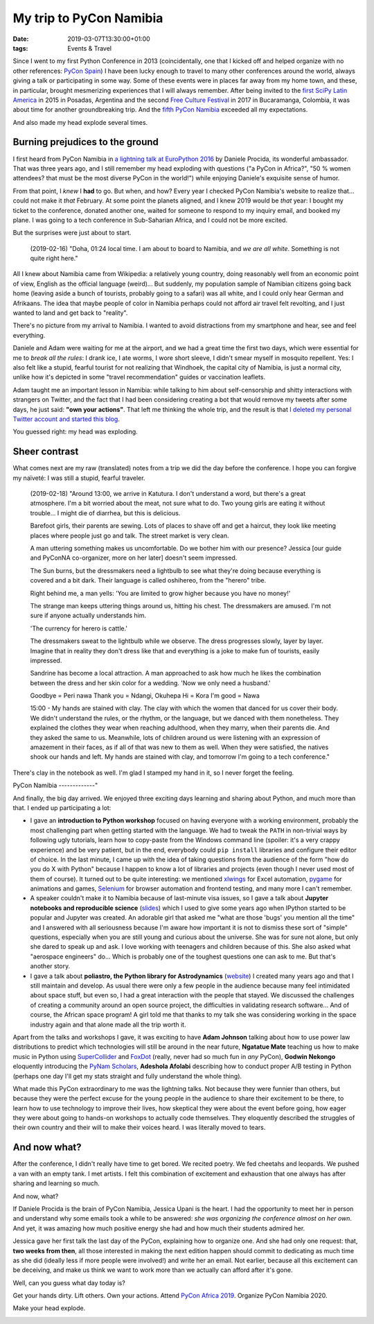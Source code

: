 My trip to PyCon Namibia
########################

:date: 2019-03-07T13:30:00+01:00
:tags: Events & Travel

Since I went to my first Python Conference in 2013 (coincidentally, one
that I kicked off and helped organize with no other references:
`PyCon Spain <http://2013.es.pycon.org/>`__) I have been lucky
enough to travel to many other conferences around the world, always
giving a talk or participating in some way. Some of these events were in
places far away from my home town, and these, in particular, brought
mesmerizing experiences that I will always remember. After being invited
to the `first SciPy Latin America <http://scipyla.org/conf/2015/>`__ in
2015 in Posadas, Argentina and the second `Free Culture
Festival <http://cusol.uis.edu.co/clibre2/>`__ in 2017 in Bucaramanga,
Colombia, it was about time for another groundbreaking trip. And the
`fifth PyCon Namibia <https://na.pycon.org/>`__ exceeded all my
expectations.

And also made my head explode several times.

Burning prejudices to the ground
--------------------------------

I first heard from PyCon Namibia in `a lightning talk at EuroPython
2016 <https://youtu.be/LJ2zRHociVw?t=805>`__ by Daniele Procida, its
wonderful ambassador. That was three years ago, and I still remember my
head exploding with questions ("a PyCon in Africa?", "50 % women
attendees? that must be the most diverse PyCon in the world!") while
enjoying Daniele's exquisite sense of humor.

From that point, I *knew* I **had** to go. But when, and how? Every year
I checked PyCon Namibia's website to realize that... could not make it
*that* February. At some point the planets aligned, and I knew 2019
would be *that* year: I bought my ticket to the conference, donated
another one, waited for someone to respond to my inquiry email, and
booked my plane. I was going to a tech conference in Sub-Saharian
Africa, and I could not be more excited.

But the surprises were just about to start.

   (2019-02-16) "Doha, 01:24 local time. I am about to board to Namibia,
   and *we are all white*. Something is not quite right here."

All I knew about Namibia came from Wikipedia: a relatively young
country, doing reasonably well from an economic point of view, English
as the official language (weird)... But suddenly, my population sample of
Namibian citizens going back home (leaving aside a bunch of tourists,
probably going to a safari) was all white, and I could only hear German
and Afrikaans. The idea that maybe people of color in Namibia perhaps
could not afford air travel felt revolting, and I just wanted to land
and get back to "reality".

There's no picture from my arrival to Namibia. I wanted to avoid
distractions from my smartphone and hear, see and feel everything.

Daniele and Adam were waiting for me at the airport, and we had a great
time the first two days, which were essential for me to *break all the
rules*: I drank ice, I ate worms, I wore short sleeve, I didn't smear
myself in mosquito repellent. Yes: I also felt like a stupid, fearful
tourist for not realizing that Windhoek, the capital city of Namibia, is
just a normal city, unlike how it's depicted in some "travel
recommendation" guides or vaccination leaflets.

Adam taught me an important lesson in Namibia: while talking to him
about self-censorship and shitty interactions with strangers on Twitter,
and the fact that I had been considering creating a bot that would
remove my tweets after some days, he just said: **"own your actions"**.
That left me thinking the whole trip, and the result is that `I deleted
my personal Twitter account and started this
blog <https://www.juanlu.space/posts/2019/02/24/my-digital-self/>`__.

You guessed right: my head was exploding.

|Long live Namibian independence!|

Sheer contrast
--------------

What comes next are my raw (translated) notes from a trip we did the day
before the conference. I hope you can forgive my naïveté: I was still a
stupid, fearful traveler.

   (2019-02-18) "Around 13:00, we arrive in Katutura. I don't understand
   a word, but there's a great atmosphere. I'm a bit worried about the
   meat, not sure what to do. Two young girls are eating it without
   trouble... I might die of diarrhea, but this is delicious.

   Barefoot girls, their parents are sewing. Lots of places to shave off
   and get a haircut, they look like meeting places where people just go
   and talk. The street market is very clean.

   A man uttering something makes us uncomfortable. Do we bother him
   with our presence? Jessica [our guide and PyConNA co-organizer, more
   on her later] doesn't seem impressed.

   The Sun burns, but the dressmakers need a lightbulb to see what
   they're doing because everything is covered and a bit dark. Their
   language is called oshihereo, from the "herero" tribe.

   Right behind me, a man yells: 'You are limited to grow higher because
   you have no money!'

   The strange man keeps uttering things around us, hitting his chest.
   The dressmakers are amused. I'm not sure if anyone actually
   understands him.

   'The currency for herero is cattle.'

   The dressmakers sweat to the lightbulb while we observe. The dress
   progresses slowly, layer by layer. Imagine that in reality they don't
   dress like that and everything is a joke to make fun of tourists,
   easily impressed.

   Sandrine has become a local attraction. A man approached to ask how
   much he likes the combination between the dress and her skin color
   for a wedding. 'Now we only need a husband.'

   Goodbye = Peri nawa Thank you = Ndangi, Okuhepa Hi = Kora I'm good =
   Nawa

   15:00 - My hands are stained with clay. The clay with which the women
   that danced for us cover their body. We didn't understand the rules,
   or the rhythm, or the language, but we danced with them nonetheless.
   They explained the clothes they wear when reaching adulthood, when
   they marry, when their parents die. And they asked the same to us.
   Meanwhile, lots of children around us were listening with an
   expression of amazement in their faces, as if all of that was new to
   them as well. When they were satisfied, the natives shook our hands
   and left. My hands are stained with clay, and tomorrow I'm going to a
   tech conference."

There's clay in the notebook as well. I'm glad I stamped my hand in it,
so I never forget the feeling.

|Mucho trabajo por hacer|

PyCon Namibia
-------------"

And finally, the big day arrived. We enjoyed three exciting days
learning and sharing about Python, and much more than that. I ended up
participating a lot:

-  I gave an **introduction to Python workshop** focused on having
   everyone with a working environment, probably the most challenging
   part when getting started with the language. We had to tweak the
   ``PATH`` in non-trivial ways by following ugly tutorials, learn how
   to copy-paste from the Windows command line (spoiler: it's a very
   crappy experience) and be very patient, but in the end, everybody
   could ``pip install`` libraries and configure their editor of choice.
   In the last minute, I came up with the idea of taking questions from
   the audience of the form "how do you do X with Python" because I
   happen to know a lot of libraries and projects (even though I never
   used most of them of course). It turned out to be quite interesting:
   we mentioned `xlwings <https://www.xlwings.org/>`__ for Excel
   automation, `pygame <https://www.pygame.org/>`__ for animations and
   games, `Selenium <https://selenium-python.readthedocs.io/>`__ for
   browser automation and frontend testing, and many more I can't
   remember.
-  A speaker couldn't make it to Namibia because of last-minute visa
   issues, so I gave a talk about **Jupyter notebooks and reproducible
   science**
   (`slides <https://speakerdeck.com/astrojuanlu/jupyter-ipython-how-a-notebook-is-changing-science>`__)
   which I used to give some years ago when IPython started to be
   popular and Jupyter was created. An adorable girl that asked me "what
   are those 'bugs' you mention all the time" and I answered with all
   seriousness because I'm aware how important it is not to dismiss
   these sort of "simple" questions, especially when you are still young
   and curious about the universe. She was for sure not alone, but only
   she dared to speak up and ask. I love working with teenagers and
   children because of this. She also asked what "aerospace engineers"
   do... Which is probably one of the toughest questions one can ask to
   me. But that's another story.
-  I gave a talk about **poliastro, the Python library for
   Astrodynamics** (`website <https://docs.poliastro.space/>`__) I
   created many years ago and that I still maintain and develop. As
   usual there were only a few people in the audience because many feel
   intimidated about space stuff, but even so, I had a great interaction
   with the people that stayed. We discussed the challenges of creating
   a community around an open source project, the difficulties in
   validating research software... And of course, the African space
   program! A girl told me that thanks to my talk she was considering
   working in the space industry again and that alone made all the trip
   worth it.

Apart from the talks and workshops I gave, it was exciting to have
**Adam Johnson** talking about how to use power law distributions to
predict which technologies will still be around in the near future,
**Ngatatue Mate** teaching us how to make music in Python using
`SuperCollider <https://supercollider.github.io/>`__ and
`FoxDot <http://foxdot.org/>`__ (really, never had so much fun in *any*
PyCon), **Godwin Nekongo** eloquently introducing the `PyNam
Scholars <https://pynamibia.org/scholars/>`__, **Adeshola Afolabi**
describing how to conduct proper A/B testing in Python (perhaps one day
I'll get my stats straight and fully understand the whole thing).

What made this PyCon extraordinary to me was the lightning talks. Not
because they were funnier than others, but because they were the perfect
excuse for the young people in the audience to share their excitement to
be there, to learn how to use technology to improve their lives, how
skeptical they were about the event before going, how eager they were
about going to hands-on workshops to actually code themselves. They
eloquently described the struggles of their own country and their will
to make their voices heard. I was literally moved to tears.

|PyCon Namibia|

And now what?
-------------

After the conference, I didn't really have time to get bored. We recited
poetry. We fed cheetahs and leopards. We pushed a van with an empty
tank. I met artists. I felt this combination of excitement and
exhaustion that one always has after sharing and learning so much.

And now, what?

If Daniele Procida is the brain of PyCon Namibia, Jessica Upani is the
heart. I had the opportunity to meet her in person and understand why
some emails took a while to be answered: *she was organizing the
conference almost on her own*. And yet, it was amazing how much positive
energy she had and how much their students admired her.

Jessica gave her first talk the last day of the PyCon, explaining how to
organize one. And she had only one request: that, **two weeks from
then**, all those interested in making the next edition happen should
commit to dedicating as much time as she did (ideally less if more people
were involved!) and write her an email. Not earlier, because all this
excitement can be deceiving, and make us think we want to work more than
we actually can afford after it's gone.

Well, can you guess what day today is?

Get your hands dirty. Lift others. Own your actions. Attend `PyCon
Africa 2019 <https://twitter.com/pyconafrica>`__. Organize PyCon Namibia
2020.

Make your head explode.

|Tropic of Capricorn|

.. |Long live Namibian independence!| image:: https://lh3.googleusercontent.com/aSxbZotVNbd0O43uuVEi9qvP_aThheIuqUm_U1ltAQ9cFzBOpGu_i6jlPVrUq9aEfTPyE5csOI1ZEaSflL0JONarc8lUON_f3stOm_tdGuJbpbGmSiypE01kj60RyKGtM_CkoFAW_RAqWOGC3CfviNolFHuL9z8LkdLTxmGgb8Ohn4aHakfxBeuA3W3G8fvKShsF0JjXm0-ysBUBv3rbSBAYbHnfR53YFZkiR8HtDq7QzFs-6Ud_c57vhji_RTn32Ms6aW9PxZSI8iYv1zAtVu__ZrSvcwnsayiNmF14v-I4bA-ZrbG-yM3GDZPWKO05v7cgXZ-tj6my-bOMaT9oJQJdPWOPjsKrf3Pk15_ts18Q7VWZbv8bEkewFkMvqdyG3nMocAjy1YE75UYUb5zTfSAmj7r8_e3EbacU82DVz-VizVMQaB70A5JpGcQ4sx49Tc3jC3D-o_oFyY0bYNKq1btewn9IDGrWbkglM6Hp91Q36ziF3YlMX2UBQh4m_xDwMov430fQalnVN026ZlmNHZbCNmE4OWVJC4YlEPAHvz4sfjaZYXQ_5gjTMiY4Y7jHR1Wl-u0C7-xvrx3O9See-gomeeUIz9-RS-oXx_0pyPKDYhmzWhAtfsHFVpeo2aDAOioEcKpPp0gQr73aOV27uxg56w4KrLTesri9yIRYHgXbBnXH94dJxdVjCVNHhMvdl2uCpJJ2Q0-_IH2o89HpONY1=w1259-h933-no

.. |Mucho trabajo por hacer| image:: https://lh3.googleusercontent.com/t__jgjiVQL78NgyNvZEd9E7WjOeJtTMy17GJ_QmJRleDa7xj2ET3AcW7uB8MAR9ytMVsKTbeoS8lTXD765PgwMe4ypMwoa2B972saz82VWGqTdwZkAEaCydqUKmgrcRH_-6fOHBB7WqTEPY1cc-5NO__fk2cjkU_puq9UMW7P-pLphqqPc3B-IHPFLC7x20muMBx7fG6WJRPEft0SV_tJ78nEkvUAEPISlsD9ppz9YObPOi1ybglmO3YhItZi0m2F_9z5dI6kpUgE12WyYfdYVyHV_ZAv1G7SLn9a7PxWJpEJAv3QtghyV4yIJu_r1ZhmFY0ji7cxwI90zkzhqHAVYW-o55rlzeMDdpkndFRP4l7AB2bXL9NSJ8-Eqc9i7KCmFlORf5SKdfgAwBdKZFsrQjIb1mifmh8gJA-qUwwbfoe6T0piTiTd_TwXB8Yx5T59504oqS02qZC4rxQwhB_0nb5s7e8oD3UBnSGxVwio0KB_XVuZhuQfmBZVJZLRQaz6nMo-4emwUypQequ1z3Q8G_cAMM4wv30CMc38usUwC7ei2Y45CirXSKqeY2ya7c4UJcM3P3gt5OXZRUDNS1CQX40ecQtOHOQ06jOxV3j6cOuyHJ1TNA1Y9nERNkzarmf-bTVpeTABKuv7VR2NTuG_z2TruBN1xA=w700-h933-no

.. |PyCon Namibia| image:: https://lh3.googleusercontent.com/7Cb6NbXnUAB0fsaIGrQZlkcmSviJ7ZylJyGUvtND7reTMWWZVQiB8njmpux4ZbbTRgU_mh0-vhpETvJ-9ujOynShKD9oJOjJY1FfiUfgBg-tzcZ9o-ocWcTPyrIJrF4ai1Zm3uMFMllBGhZlv0O0Cw-W0HkZ-orhOJQan_5o6_ehohrWq-0VTCb3mv4Zi0P7o8RC-oyq9_3vUG3OFnVINPlFV9lXuWKMkXhABb9yRIYW0D3NBK_M0IpFt0MgHG0gPOwiobI13jNemfr7EAx6TG_sbElBgVBj0NzmVOyoUcWyYH0yn7Uq7yrl0u9MBxD1yVJ2kJE9OJ94UyFRHA_6kD8i98D4-2GNruOS13c3CPDOr0GnMPrvBx2X-iQ4ExU3pm78vWbYce3u3PbsEaMdaxrOC1Pibg4CeFmS6HLZEIIIiIGpLMe9XXWAx12-a4ej_U0lheoBBniGa_nOoLJAuxgYQdLZzi26sG_gZctx5GG0wnxP-XJ3bxKobhfhPALbI52_YO0VeTK80BBqxqFIWWdHRsd-xISCfV5XgX0mD51claXPdUDcxcsXpFw_u5pSEIJaPUh7Y79KA-3WPSDAi6QLcM-ApsofkA98UBRJMcQySzbc50p8_VHVtOrpVrfG1kf4gXs-dwzXqQmdbO5dMMnIlCKwrNwjGXryPfxxw-QHquL9WtlaFC1PR93bsfRfPvKTt1e23VKdqS_vQFKjg9ML=w700-h933-no

.. |Tropic of Capricorn| image:: https://upload.wikimedia.org/wikipedia/commons/thumb/7/7c/Tropique_du_Capricorne-Namibie.jpg/1024px-Tropique_du_Capricorne-Namibie.jpg
